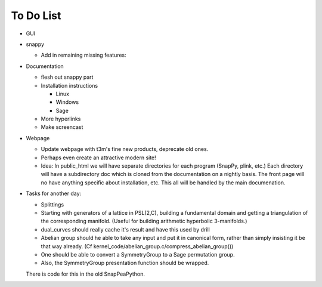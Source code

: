 To Do List
==========

- GUI

- snappy

  - Add in remaining missing features:
  

- Documentation

  - flesh out snappy part
    
  - Installation instructions	
    
    - Linux	 
    - Windows	 
    - Sage

  - More hyperlinks
  - Make screencast

- Webpage 

  - Update webpage with t3m's fine new products, deprecate old ones.  

  - Perhaps even create an attractive modern site!

  - Idea: In public_html we will have separate directories for each
    program (SnapPy, plink, etc.) Each directory will have a
    subdirectory doc which is cloned from the documentation on a nightly
    basis.  The front page will no have anything specific about
    installation, etc.  This all will be handled by the main documenation.  

- Tasks for another day:
   
  - Splittings 

  - Starting with generators of a lattice in PSL(2,C), building a
    fundamental domain and getting a triangulation of the corresponding
    manifold.  (Useful for building arithmetic hyperbolic 3-manifolds.)

  - dual_curves should really cache it's result and have this used by
    drill
  
  - Abelian group should he able to take any input and put it in
    canonical form, rather than simply insisting it be that way already. 
    (Cf  kernel_code/abelian_group.c/compress_abelian_group())

  - One should be able to convert a SymmetryGroup to a Sage permutation group.   

  - Also, the SymmetryGroup presentation function should be wrapped.
  There is code for this in the old SnapPeaPython.  
